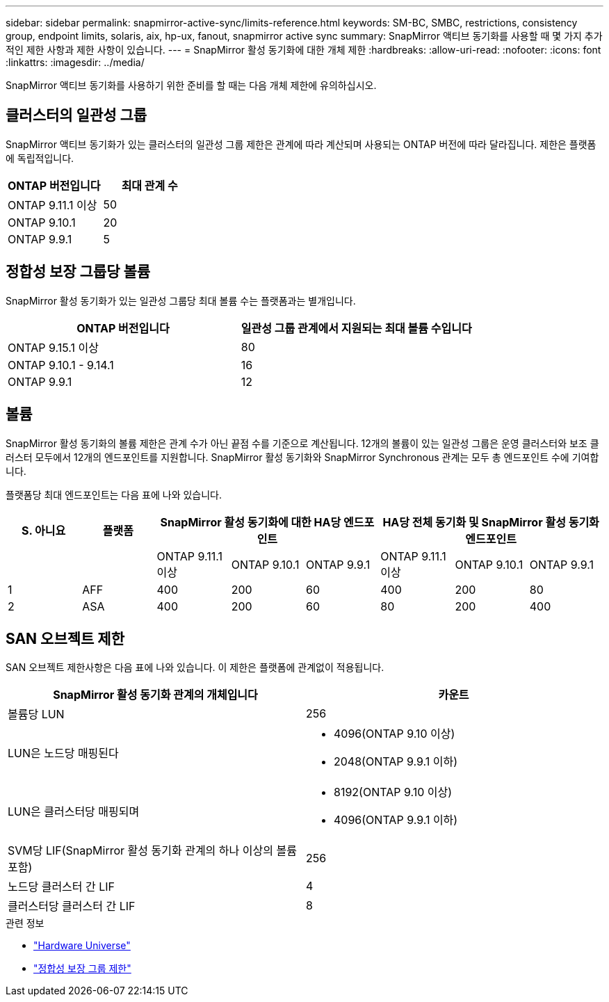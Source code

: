 ---
sidebar: sidebar 
permalink: snapmirror-active-sync/limits-reference.html 
keywords: SM-BC, SMBC, restrictions, consistency group, endpoint limits, solaris, aix, hp-ux, fanout, snapmirror active sync 
summary: SnapMirror 액티브 동기화를 사용할 때 몇 가지 추가적인 제한 사항과 제한 사항이 있습니다. 
---
= SnapMirror 활성 동기화에 대한 개체 제한
:hardbreaks:
:allow-uri-read: 
:nofooter: 
:icons: font
:linkattrs: 
:imagesdir: ../media/


[role="lead"]
SnapMirror 액티브 동기화를 사용하기 위한 준비를 할 때는 다음 개체 제한에 유의하십시오.



== 클러스터의 일관성 그룹

SnapMirror 액티브 동기화가 있는 클러스터의 일관성 그룹 제한은 관계에 따라 계산되며 사용되는 ONTAP 버전에 따라 달라집니다. 제한은 플랫폼에 독립적입니다.

|===
| ONTAP 버전입니다 | 최대 관계 수 


| ONTAP 9.11.1 이상 | 50 


| ONTAP 9.10.1 | 20 


| ONTAP 9.9.1 | 5 
|===


== 정합성 보장 그룹당 볼륨

SnapMirror 활성 동기화가 있는 일관성 그룹당 최대 볼륨 수는 플랫폼과는 별개입니다.

|===
| ONTAP 버전입니다 | 일관성 그룹 관계에서 지원되는 최대 볼륨 수입니다 


| ONTAP 9.15.1 이상 | 80 


| ONTAP 9.10.1 - 9.14.1 | 16 


| ONTAP 9.9.1 | 12 
|===


== 볼륨

SnapMirror 활성 동기화의 볼륨 제한은 관계 수가 아닌 끝점 수를 기준으로 계산됩니다. 12개의 볼륨이 있는 일관성 그룹은 운영 클러스터와 보조 클러스터 모두에서 12개의 엔드포인트를 지원합니다. SnapMirror 활성 동기화와 SnapMirror Synchronous 관계는 모두 총 엔드포인트 수에 기여합니다.

플랫폼당 최대 엔드포인트는 다음 표에 나와 있습니다.

|===
| S. 아니요 | 플랫폼 3+| SnapMirror 활성 동기화에 대한 HA당 엔드포인트 3+| HA당 전체 동기화 및 SnapMirror 활성 동기화 엔드포인트 


|  |  | ONTAP 9.11.1 이상 | ONTAP 9.10.1 | ONTAP 9.9.1 | ONTAP 9.11.1 이상 | ONTAP 9.10.1 | ONTAP 9.9.1 


| 1 | AFF | 400 | 200 | 60 | 400 | 200 | 80 


| 2 | ASA | 400 | 200 | 60 | 80 | 200 | 400 
|===


== SAN 오브젝트 제한

SAN 오브젝트 제한사항은 다음 표에 나와 있습니다. 이 제한은 플랫폼에 관계없이 적용됩니다.

|===
| SnapMirror 활성 동기화 관계의 개체입니다 | 카운트 


| 볼륨당 LUN | 256 


| LUN은 노드당 매핑된다  a| 
* 4096(ONTAP 9.10 이상)
* 2048(ONTAP 9.9.1 이하)




| LUN은 클러스터당 매핑되며  a| 
* 8192(ONTAP 9.10 이상)
* 4096(ONTAP 9.9.1 이하)




| SVM당 LIF(SnapMirror 활성 동기화 관계의 하나 이상의 볼륨 포함) | 256 


| 노드당 클러스터 간 LIF | 4 


| 클러스터당 클러스터 간 LIF | 8 
|===
.관련 정보
* link:https://hwu.netapp.com/["Hardware Universe"^]
* link:../consistency-groups/limits.html["정합성 보장 그룹 제한"^]

